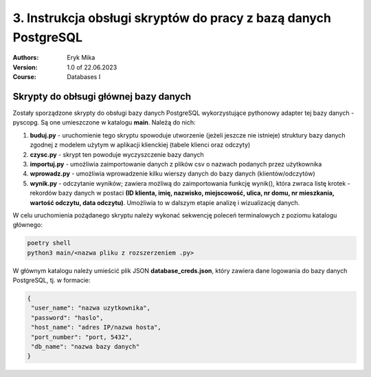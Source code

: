 3. Instrukcja obsługi skryptów do pracy z bazą danych PostgreSQL
==================================================================

:Authors:
    Eryk Mika

:Version: 1.0 of 22.06.2023
:Course: Databases I


Skrypty do obłsugi głównej bazy danych
------------------------------------------------

Zostały sporządzone skrypty do obsługi bazy danych PostgreSQL wykorzystujące pythonowy adapter tej bazy danych - pyscopg. Są one umieszczone w katalogu **main**. Należą do nich:

#. **buduj.py** - uruchomienie tego skryptu spowoduje utworzenie (jeżeli jeszcze nie istnieje) struktury bazy danych zgodnej z modelem użytym w aplikacji klienckiej (tabele klienci oraz odczyty)


#. **czysc.py** - skrypt ten powoduje wyczyszczenie bazy danych


#. **importuj.py** - umożliwia zaimportowanie danych z plików csv o nazwach podanych przez użytkownika


#. **wprowadz.py** - umożliwia wprowadzenie kilku wierszy danych do bazy danych (klientów/odczytów)


#. **wynik.py** - odczytanie wyników; zawiera możliwą do zaimportowania funkcję wynik(), która zwraca listę krotek - rekordów bazy danych w postaci **(ID klienta, imię, nazwisko, miejscowość, ulica, nr domu, nr mieszkania, wartość odczytu, data odczytu)**. Umożliwia to w dalszym etapie analizę i wizualizację danych.


W celu uruchomienia pożądanego skryptu należy wykonać sekwencję poleceń terminalowych z poziomu katalogu głównego:


.. code-block:: console

    poetry shell
    python3 main/<nazwa pliku z rozszerzeniem .py>
    

W głównym katalogu należy umieścić plik JSON **database_creds.json**, który zawiera dane logowania do bazy danych PostgreSQL, tj. w formacie:

.. code-block:: JSON

    {
     "user_name": "nazwa uzytkownika",
     "password": "haslo",
     "host_name": "adres IP/nazwa hosta",
     "port_number": "port, 5432",
     "db_name": "nazwa bazy danych"
    }

